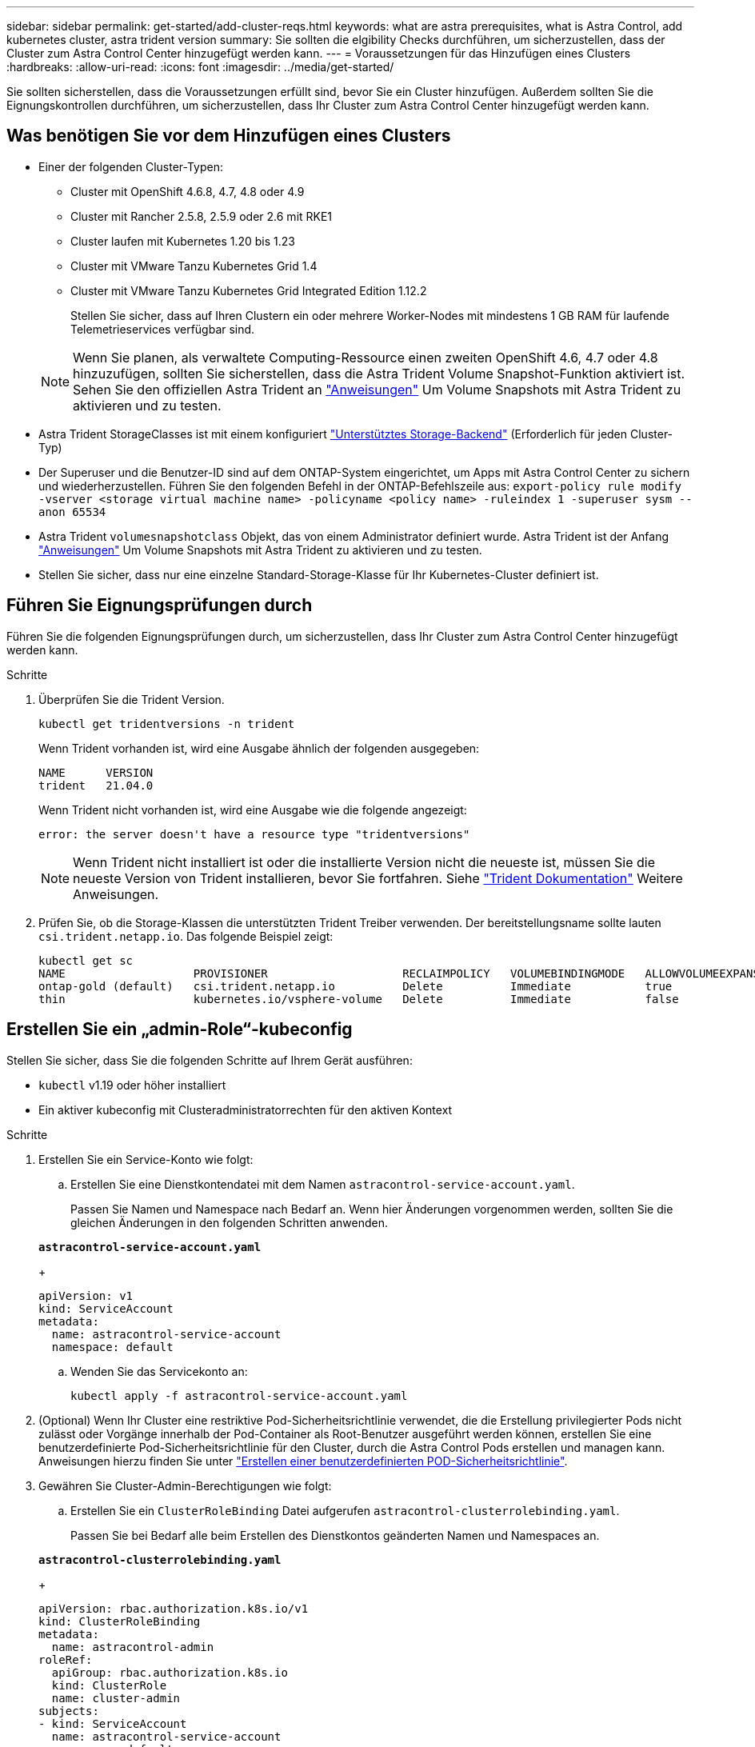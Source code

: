---
sidebar: sidebar 
permalink: get-started/add-cluster-reqs.html 
keywords: what are astra prerequisites, what is Astra Control, add kubernetes cluster, astra trident version 
summary: Sie sollten die elgibility Checks durchführen, um sicherzustellen, dass der Cluster zum Astra Control Center hinzugefügt werden kann. 
---
= Voraussetzungen für das Hinzufügen eines Clusters
:hardbreaks:
:allow-uri-read: 
:icons: font
:imagesdir: ../media/get-started/


Sie sollten sicherstellen, dass die Voraussetzungen erfüllt sind, bevor Sie ein Cluster hinzufügen. Außerdem sollten Sie die Eignungskontrollen durchführen, um sicherzustellen, dass Ihr Cluster zum Astra Control Center hinzugefügt werden kann.



== Was benötigen Sie vor dem Hinzufügen eines Clusters

* Einer der folgenden Cluster-Typen:
+
** Cluster mit OpenShift 4.6.8, 4.7, 4.8 oder 4.9
** Cluster mit Rancher 2.5.8, 2.5.9 oder 2.6 mit RKE1
** Cluster laufen mit Kubernetes 1.20 bis 1.23
** Cluster mit VMware Tanzu Kubernetes Grid 1.4
** Cluster mit VMware Tanzu Kubernetes Grid Integrated Edition 1.12.2
+
Stellen Sie sicher, dass auf Ihren Clustern ein oder mehrere Worker-Nodes mit mindestens 1 GB RAM für laufende Telemetrieservices verfügbar sind.

+

NOTE: Wenn Sie planen, als verwaltete Computing-Ressource einen zweiten OpenShift 4.6, 4.7 oder 4.8 hinzuzufügen, sollten Sie sicherstellen, dass die Astra Trident Volume Snapshot-Funktion aktiviert ist. Sehen Sie den offiziellen Astra Trident an https://docs.netapp.com/us-en/trident/trident-use/vol-snapshots.html["Anweisungen"^] Um Volume Snapshots mit Astra Trident zu aktivieren und zu testen.



* Astra Trident StorageClasses ist mit einem konfiguriert link:requirements.html#supported-storage-backends["Unterstütztes Storage-Backend"] (Erforderlich für jeden Cluster-Typ)
* Der Superuser und die Benutzer-ID sind auf dem ONTAP-System eingerichtet, um Apps mit Astra Control Center zu sichern und wiederherzustellen. Führen Sie den folgenden Befehl in der ONTAP-Befehlszeile aus:
`export-policy rule modify -vserver <storage virtual machine name> -policyname <policy name>  -ruleindex 1 -superuser sysm --anon 65534`
* Astra Trident `volumesnapshotclass` Objekt, das von einem Administrator definiert wurde. Astra Trident ist der Anfang https://docs.netapp.com/us-en/trident/trident-use/vol-snapshots.html["Anweisungen"^] Um Volume Snapshots mit Astra Trident zu aktivieren und zu testen.
* Stellen Sie sicher, dass nur eine einzelne Standard-Storage-Klasse für Ihr Kubernetes-Cluster definiert ist.




== Führen Sie Eignungsprüfungen durch

Führen Sie die folgenden Eignungsprüfungen durch, um sicherzustellen, dass Ihr Cluster zum Astra Control Center hinzugefügt werden kann.

.Schritte
. Überprüfen Sie die Trident Version.
+
[listing]
----
kubectl get tridentversions -n trident
----
+
Wenn Trident vorhanden ist, wird eine Ausgabe ähnlich der folgenden ausgegeben:

+
[listing]
----
NAME      VERSION
trident   21.04.0
----
+
Wenn Trident nicht vorhanden ist, wird eine Ausgabe wie die folgende angezeigt:

+
[listing]
----
error: the server doesn't have a resource type "tridentversions"
----
+

NOTE: Wenn Trident nicht installiert ist oder die installierte Version nicht die neueste ist, müssen Sie die neueste Version von Trident installieren, bevor Sie fortfahren. Siehe https://docs.netapp.com/us-en/trident/trident-get-started/kubernetes-deploy.html["Trident Dokumentation"^] Weitere Anweisungen.

. Prüfen Sie, ob die Storage-Klassen die unterstützten Trident Treiber verwenden. Der bereitstellungsname sollte lauten `csi.trident.netapp.io`. Das folgende Beispiel zeigt:
+
[listing]
----
kubectl get sc
NAME                   PROVISIONER                    RECLAIMPOLICY   VOLUMEBINDINGMODE   ALLOWVOLUMEEXPANSION   AGE
ontap-gold (default)   csi.trident.netapp.io          Delete          Immediate           true                   5d23h
thin                   kubernetes.io/vsphere-volume   Delete          Immediate           false                  6d
----




== Erstellen Sie ein „admin-Role“-kubeconfig

Stellen Sie sicher, dass Sie die folgenden Schritte auf Ihrem Gerät ausführen:

* `kubectl` v1.19 oder höher installiert
* Ein aktiver kubeconfig mit Clusteradministratorrechten für den aktiven Kontext


.Schritte
. Erstellen Sie ein Service-Konto wie folgt:
+
.. Erstellen Sie eine Dienstkontendatei mit dem Namen ``astracontrol-service-account.yaml``.
+
Passen Sie Namen und Namespace nach Bedarf an. Wenn hier Änderungen vorgenommen werden, sollten Sie die gleichen Änderungen in den folgenden Schritten anwenden.

+
[source, subs="specialcharacters,quotes"]
----
*astracontrol-service-account.yaml*
----
+
[source, yaml]
----
apiVersion: v1
kind: ServiceAccount
metadata:
  name: astracontrol-service-account
  namespace: default
----
.. Wenden Sie das Servicekonto an:
+
[listing]
----
kubectl apply -f astracontrol-service-account.yaml
----


. (Optional) Wenn Ihr Cluster eine restriktive Pod-Sicherheitsrichtlinie verwendet, die die Erstellung privilegierter Pods nicht zulässt oder Vorgänge innerhalb der Pod-Container als Root-Benutzer ausgeführt werden können, erstellen Sie eine benutzerdefinierte Pod-Sicherheitsrichtlinie für den Cluster, durch die Astra Control Pods erstellen und managen kann. Anweisungen hierzu finden Sie unter link:acc-create-podsecuritypolicy.html["Erstellen einer benutzerdefinierten POD-Sicherheitsrichtlinie"].
. Gewähren Sie Cluster-Admin-Berechtigungen wie folgt:
+
.. Erstellen Sie ein `ClusterRoleBinding` Datei aufgerufen `astracontrol-clusterrolebinding.yaml`.
+
Passen Sie bei Bedarf alle beim Erstellen des Dienstkontos geänderten Namen und Namespaces an.

+
[source, subs="specialcharacters,quotes"]
----
*astracontrol-clusterrolebinding.yaml*
----
+
[source, yaml]
----
apiVersion: rbac.authorization.k8s.io/v1
kind: ClusterRoleBinding
metadata:
  name: astracontrol-admin
roleRef:
  apiGroup: rbac.authorization.k8s.io
  kind: ClusterRole
  name: cluster-admin
subjects:
- kind: ServiceAccount
  name: astracontrol-service-account
  namespace: default
----
.. Wenden Sie die Bindung der Cluster-Rolle an:
+
[listing]
----
kubectl apply -f astracontrol-clusterrolebinding.yaml
----


. Listen Sie die Geheimnisse des Dienstkontos auf, ersetzen Sie `<context>` Mit dem richtigen Kontext für Ihre Installation:
+
[listing]
----
kubectl get serviceaccount astracontrol-service-account --context <context> --namespace default -o json
----
+
Das Ende der Ausgabe sollte wie folgt aussehen:

+
[listing]
----
"secrets": [
{ "name": "astracontrol-service-account-dockercfg-vhz87"},
{ "name": "astracontrol-service-account-token-r59kr"}
]
----
+
Die Indizes für jedes Element im `secrets` Array beginnt mit 0. Im obigen Beispiel der Index für `astracontrol-service-account-dockercfg-vhz87` Wäre 0 und der Index für `astracontrol-service-account-token-r59kr` Sind es 1. Notieren Sie in Ihrer Ausgabe den Index für den Namen des Dienstkontos, der das Wort „Token“ darin enthält.

. Erzeugen Sie den kubeconfig wie folgt:
+
.. Erstellen Sie ein `create-kubeconfig.sh` Datei: Austausch `TOKEN_INDEX` Am Anfang des folgenden Skripts mit dem korrekten Wert.
+
[source, subs="specialcharacters,quotes"]
----
*create-kubeconfig.sh*
----
+
[source, sh]
----
# Update these to match your environment.
# Replace TOKEN_INDEX with the correct value
# from the output in the previous step. If you
# didn't change anything else above, don't change
# anything else here.

SERVICE_ACCOUNT_NAME=astracontrol-service-account
NAMESPACE=default
NEW_CONTEXT=astracontrol
KUBECONFIG_FILE='kubeconfig-sa'

CONTEXT=$(kubectl config current-context)

SECRET_NAME=$(kubectl get serviceaccount ${SERVICE_ACCOUNT_NAME} \
  --context ${CONTEXT} \
  --namespace ${NAMESPACE} \
  -o jsonpath='{.secrets[TOKEN_INDEX].name}')
TOKEN_DATA=$(kubectl get secret ${SECRET_NAME} \
  --context ${CONTEXT} \
  --namespace ${NAMESPACE} \
  -o jsonpath='{.data.token}')

TOKEN=$(echo ${TOKEN_DATA} | base64 -d)

# Create dedicated kubeconfig
# Create a full copy
kubectl config view --raw > ${KUBECONFIG_FILE}.full.tmp

# Switch working context to correct context
kubectl --kubeconfig ${KUBECONFIG_FILE}.full.tmp config use-context ${CONTEXT}

# Minify
kubectl --kubeconfig ${KUBECONFIG_FILE}.full.tmp \
  config view --flatten --minify > ${KUBECONFIG_FILE}.tmp

# Rename context
kubectl config --kubeconfig ${KUBECONFIG_FILE}.tmp \
  rename-context ${CONTEXT} ${NEW_CONTEXT}

# Create token user
kubectl config --kubeconfig ${KUBECONFIG_FILE}.tmp \
  set-credentials ${CONTEXT}-${NAMESPACE}-token-user \
  --token ${TOKEN}

# Set context to use token user
kubectl config --kubeconfig ${KUBECONFIG_FILE}.tmp \
  set-context ${NEW_CONTEXT} --user ${CONTEXT}-${NAMESPACE}-token-user

# Set context to correct namespace
kubectl config --kubeconfig ${KUBECONFIG_FILE}.tmp \
  set-context ${NEW_CONTEXT} --namespace ${NAMESPACE}

# Flatten/minify kubeconfig
kubectl config --kubeconfig ${KUBECONFIG_FILE}.tmp \
  view --flatten --minify > ${KUBECONFIG_FILE}

# Remove tmp
rm ${KUBECONFIG_FILE}.full.tmp
rm ${KUBECONFIG_FILE}.tmp
----
.. Geben Sie die Befehle an, um sie auf Ihren Kubernetes-Cluster anzuwenden.
+
[listing]
----
source create-kubeconfig.sh
----


. (*Optional*) Umbenennen Sie die kubeconfig in einen aussagekräftigen Namen für Ihren Cluster. Schützen Sie die Cluster-Anmeldedaten.
+
[listing]
----
chmod 700 create-kubeconfig.sh
mv kubeconfig-sa.txt YOUR_CLUSTER_NAME_kubeconfig
----




== Was kommt als Nächstes?

Jetzt, wo du überprüft hast, dass die Voraussetzungen erfüllt sind, bist du bereit link:setup_overview.html["Fügen Sie einen Cluster hinzu"^].

[discrete]
== Weitere Informationen

* https://docs.netapp.com/us-en/trident/index.html["Trident Dokumentation"^]
* https://docs.netapp.com/us-en/astra-automation-2204/index.html["Verwenden Sie die Astra Control API"^]

